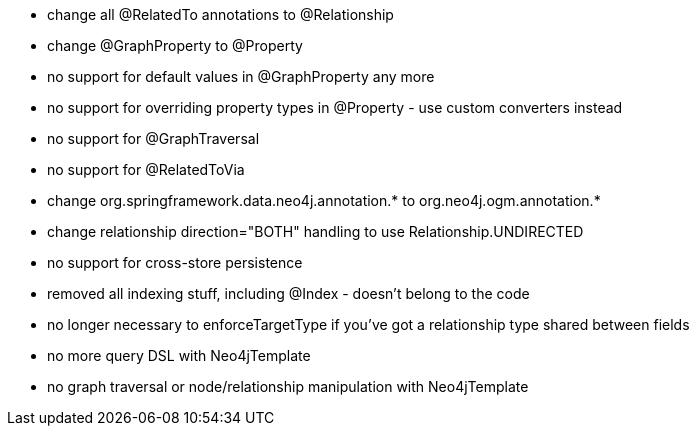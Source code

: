 * change all @RelatedTo annotations to @Relationship
* change @GraphProperty to @Property 
* no support for default values in @GraphProperty any more
* no support for overriding property types in @Property - use custom converters instead
* no support for @GraphTraversal
* no support for @RelatedToVia
* change org.springframework.data.neo4j.annotation.* to org.neo4j.ogm.annotation.*
* change relationship direction="BOTH" handling to use Relationship.UNDIRECTED
* no support for cross-store persistence
* removed all indexing stuff, including @Index - doesn't belong to the code
* no longer necessary to enforceTargetType if you've got a relationship type shared between fields
* no more query DSL with Neo4jTemplate
* no graph traversal or node/relationship manipulation with Neo4jTemplate


